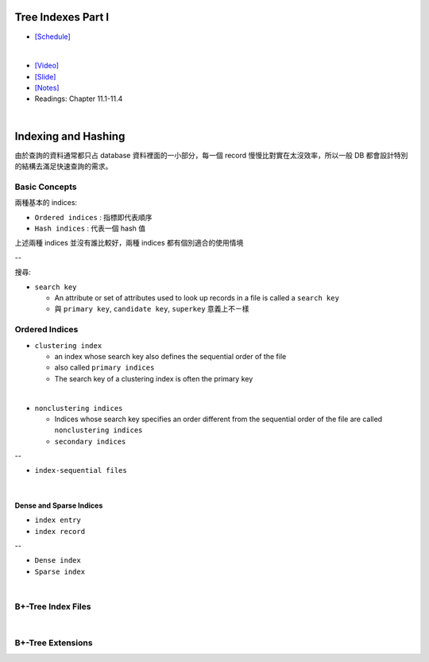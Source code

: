 Tree Indexes Part I
======================


- `[Schedule] <https://15445.courses.cs.cmu.edu/fall2018/schedule.html>`_
|

- `[Video] <https://www.youtube.com/watch?v=VHSDhMO63ww&list=PLSE8ODhjZXja3hgmuwhf89qboV1kOxMx7&index=7>`_
- `[Slide] <https://15445.courses.cs.cmu.edu/fall2018/slides/07-trees1.pdf>`_
- `[Notes] <https://15445.courses.cs.cmu.edu/fall2018/notes/07-trees1.pdf>`_
- Readings: Chapter 11.1-11.4

|


Indexing and Hashing
=======================

由於查詢的資料通常都只占 database 資料裡面的一小部分，每一個 record 慢慢比對實在太沒效率，所以一般 DB 都會設計特別的結構去滿足快速查詢的需求。

Basic Concepts
----------------

兩種基本的 indices:

- ``Ordered indices`` : 指標即代表順序

- ``Hash indices`` : 代表一個 hash 值


上述兩種 indices 並沒有誰比較好，兩種 indices 都有個別適合的使用情境

--


搜尋:

- ``search key`` 

  - An attribute or set of attributes used to look up records in a file is called a ``search key``
  - 與 ``primary key``, ``candidate key``, ``superkey`` 意義上不ㄧ樣




Ordered Indices
-----------------


- ``clustering index``

  - an index whose search key also defines the sequential order of the file
  - also called ``primary indices``
  - The search key of a clustering index is often the primary key
|

- ``nonclustering indices``

  - Indices whose search key specifies an order different from the sequential order of the file are called ``nonclustering indices``
  - ``secondary indices``

--

- ``index-sequential files``

|

Dense and Sparse Indices
++++++++++++++++++++++++++

- ``index entry``
- ``index record``


--

- ``Dense index``

- ``Sparse index``

|

B+-Tree Index Files
--------------------------



|

B+-Tree Extensions
--------------------------





